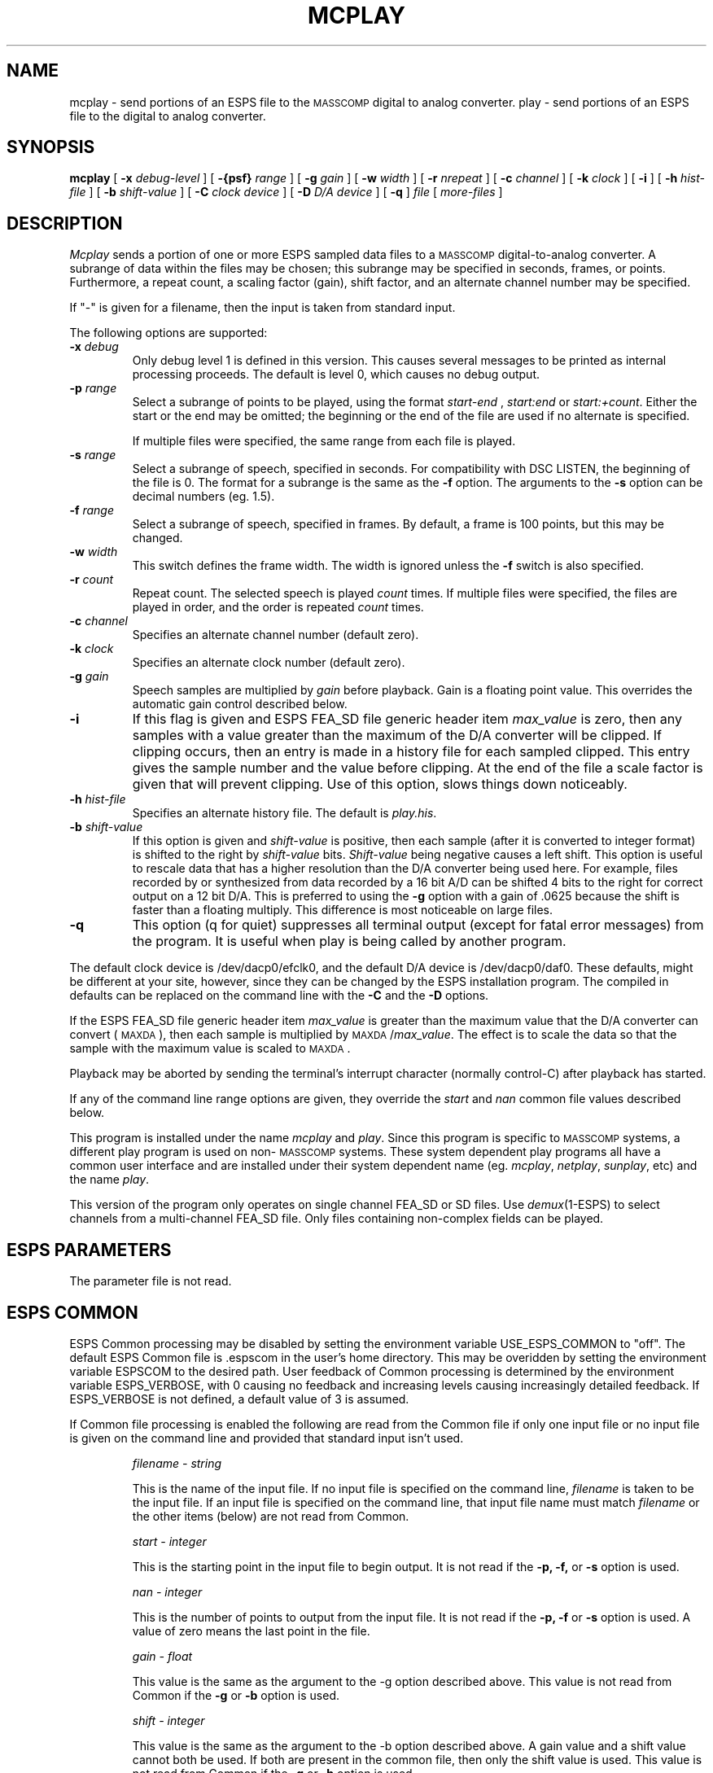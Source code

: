 .\" Copyright (c) 1987 Entropic Speech, Inc.; All rights reserved
.\" @(#)mcplay.1	3.7 3/25/90 ESI
.ds ]W "\fI\s+4\ze\h'0.05'e\s-4\v'-0.4m'\fP\(*p\v'0.4m'\ Entropic Speech, Inc.
.TH MCPLAY 1\-ESPS 3/25/90
.SH NAME
mcplay - send portions of an ESPS file to the \s-1MASSCOMP\s+1 digital to analog converter.
play - send portions of an ESPS file to the digital to analog converter.
.SH SYNOPSIS
.B mcplay
[
.BI \-x " debug-level"
] [
.BI \-{psf} " range"
] [
.BI \-g " gain"
] [
.BI \-w " width"
] [
.BI \-r " nrepeat"
] [
.BI \-c " channel"
] [
.BI \-k " clock"
] [ 
.BI \-i 
] [
.BI \-h " hist-file"
] [
.BI \-b " shift-value"
] [
.BI \-C " clock device"
] [
.BI \-D " D/A device"
] [
.BI \-q 
]
.I file
[
.I more-files
]
.SH DESCRIPTION
.PP
.I Mcplay
sends a portion of one or more ESPS sampled data files
to a \s-1MASSCOMP\s+1 digital-to-analog converter.
A subrange of data within the files may be chosen; this subrange may be specified in
seconds, frames, or points. Furthermore, a repeat count, a scaling factor
(gain), shift factor, and an alternate channel number may be
specified.
.PP
If "-" is given for a filename, then the input is taken from standard
input.
.PP
The following options are supported:
.TP
.BI \-x " debug"
Only debug level 1 is defined in this version.   This causes several
messages to be printed as internal processing proceeds.   The default
is level 0, which causes no debug output.
.TP
.BI \-p " range"
Select a subrange of points to be played, using the format
.I start\-end
,
.I start:end 
or
.IR start:+count .
Either the start or the end may be omitted; the beginning or the end of the
file are used if no alternate is specified. 
.IP
If multiple files were specified, the same range from each file is played.
.TP
.BI \-s " range"
Select a subrange of speech, specified in seconds. For compatibility with
DSC LISTEN, the beginning of the file is 0.  The format for a subrange
is the same as the \fB\-f\fR option.  The arguments to the \fB-s\fR
option can be decimal numbers (eg. 1.5).
.TP
.BI \-f " range"
Select a subrange of speech, specified in frames. By default, a frame is
100 points, but this may be changed.
.TP
.BI \-w " width"
This switch defines the frame width. The width is ignored unless the
.B \-f
switch is also specified.
.TP
.BI \-r " count"
Repeat count. The selected speech is played
.I count
times. If multiple files were specified, the files are played in order, and
the order is repeated
.I count
times.
.TP
.BI \-c " channel"
Specifies an alternate channel number (default zero).
.TP
.BI \-k " clock"
Specifies an alternate clock number (default zero).
.TP
.BI \-g " gain"
Speech samples are multiplied by
.I gain
before playback.  Gain is a floating point value.
This overrides the automatic gain control described below.
.TP
.BI \-i 
If this flag is given and ESPS FEA_SD file generic header 
item \fImax_value\fR is zero, 
then any samples with a value greater than
the maximum of the D/A converter will be clipped.   If clipping
occurs, then an entry is made in a history file for each
sampled clipped.  This entry gives the sample number and the  value before
clipping.   At the end of the file a scale factor is given that will
prevent clipping. 
Use of this option, slows things down noticeably.
.TP
.BI \-h " hist-file"
Specifies an alternate history file.  The default is \fIplay.his\fR.
.TP
.BI \-b " shift-value"
If this option is given and \fIshift-value\fR is positive, then each
sample (after it is converted to integer format) is shifted to the right
by \fIshift-value\fR bits.   \fIShift-value\fR being negative causes a
left shift.   This option is useful to rescale data that has a higher
resolution than the D/A converter being used here.   For example, files
recorded by or synthesized from data recorded by a 16 bit A/D can be
shifted 4 bits to the right for correct output on a 12 bit D/A.    This
is preferred to using the \fB-g\fR option with a gain of .0625 because
the shift is faster than a floating multiply.   This difference is most
noticeable on large files.
.TP
.BI \-q
This option (q for quiet) suppresses all terminal output (except for
fatal error messages) from the program.  It is useful when play is being
called by another program.
.PP
The default clock device is /dev/dacp0/efclk0, and the default D/A
device is /dev/dacp0/daf0.   These defaults, might be different at your
site, however, since they can be changed by the ESPS installation
program.   The compiled in defaults can be replaced on the command line
with the \fB\-C\fR and the \fB\-D\fR options.
.PP
If the ESPS FEA_SD file generic header item \fImax_value\fR is greater than
the maximum value that the D/A converter can convert
(\s-1MAXDA\s+1), then each sample
is multiplied by \s-1MAXDA\s+1/\fImax_value\fR.
The effect is to scale the data so that the sample with the maximum
value is scaled to \s-1MAXDA\s+1.
.PP
Playback may be aborted by 
sending the terminal's interrupt character (normally control-C)
after playback has started. 
.PP
If any of the command line range options are given, they
override the \fIstart\fR and \fInan\fR common file values described
below.
.PP
This program is installed under the name \fImcplay\fR and \fIplay\fR.
Since this program is specific to \s-1MASSCOMP\s+1 systems, a different play program
is used on non-\s-1MASSCOMP\s+1 systems.   These system dependent play programs
all have a common user interface and are installed under their system
dependent name (eg. \fImcplay\fR, \fInetplay\fR, \fIsunplay\fR, etc) and
the name \fIplay\fR.
.PP
This version of the program only operates on single channel FEA_SD or SD
files.   Use \fIdemux\fR(1\-ESPS) to select channels from a
multi-channel FEA_SD file.   Only files containing non-complex fields
can be played.
.SH ESPS PARAMETERS
.PP
The parameter file is not read.  
.SH ESPS COMMON
.PP
ESPS Common processing may be disabled by setting the environment variable
USE_ESPS_COMMON to "off".  The default ESPS Common file is .espscom 
in the user's home directory.  This may be overidden by setting
the environment variable ESPSCOM to the desired path.  User feedback of
Common processing is determined by the environment variable ESPS_VERBOSE,
with 0 causing no feedback and increasing levels causing increasingly
detailed feedback.  If ESPS_VERBOSE is not defined, a default value of 3 is
assumed.
.PP
If Common file processing is enabled 
the following are read from the Common file if 
only one input file or no input file is given on the command line and
provided that standard input isn't used.  
.IP
.I "filename - string"
.IP
This is the name of the input file.  If no input file is 
specified on the command line, \fIfilename\fP is taken to be the
input file.  If an input file is specified on the command line, 
that input file name must match \fIfilename\fP or the other 
items (below) are not read from Common. 
.IP
.I "start - integer"
.IP
This is the starting point in the input file to begin output.  It 
is not read if the \fB\-p, -f,\fP or \fB-s\fR option is used.  
.sp
.I "nan - integer"
.IP
This is the number of points to output from the input file.  It is not
read if the \fB\-p, -f\fP or \fB-s\fR option is used.  A value of zero means the last
point in the file.
.sp
.I "gain - float"
.IP
This value is the same as the argument to the -g option described above.
This value is not read from Common if the \fB-g\fR or \fB-b\fR option is
used.
.sp
.I "shift - integer"
.IP
This value is the same as the argument to the -b option described above.
A gain value and a shift value cannot both be used.  If both are present
in the common file, then only the shift value is used.  
This value is not read from Common if the \fB-g\fR or \fB-b\fR option is
used.
.sp
.PP
Again, the values of \fIstart\fR and \fInan\fR are only used if the
input file on the command line is the same as \fIfilename\fP in the
common file, or if no input file was given on the command line.  If
\fIstart\fR and/or \fInan\fR are not given in the common file, or if
the common file can't be opened for reading, then \fIstart\fR
defaults to the beginning of the file and \fInan\fR defaults to the
number of points in the file.
.PP
The following items are written into the ESPS Common file:
.IP
.I "start - integer"
.IP
The starting point from the input file.
.sp
.I "nan - integer"
.IP
The number of points in the selected range.
.sp
.I "prog - string"
.IP
This is the name of the program (\fIplay\fP in this case).
.sp
.I "filename - string"
.IP
The name of the input file.  If multiple input files are processed, this
is the name of the first file.   
.sp
.I "gain - float"
.IP
This value is written if the \fB-g\fR option is used, or if \fIgain\fR was
read from Common.  
.sp
.I "shift - integer"
.IP
This value is written if the \fB-b\fR option is used, or if \fIshift\fR
was read from Common.
.PP
These items are not written to ESPS COMMON if the input file is <stdin>
or if there are more than one input files.
.SH DIAGNOSTICS
.PP
.I Mcplay
informs the user if the input file does not exist, or is not an ESPS sampled
data file, or if inconsistent options are used.
.PP
The program will timeout if the incorrect clock is connected.
.PP
If the starting point requested is greater than the last point in the
file, then a message is printed and the program exits with status 1.  If
the ending point requested is greater than the last point in the file,
it is reset to the last point, a warning is printed and processing
continues.
.SH SEE ALSO
mux(1\-ESPS), demux(1\-ESPS)
.SH BUGS
.SH AUTHOR
.PP
Alan Parker, based on the network play program by Joe Buck.
